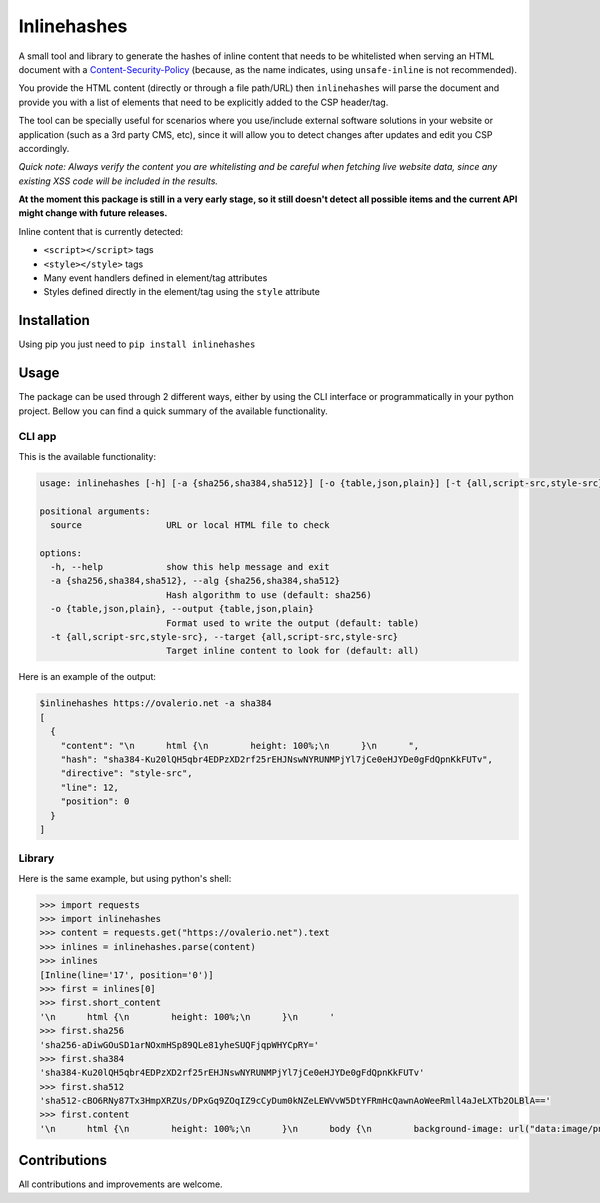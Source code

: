 Inlinehashes
============

A small tool and library to generate the hashes of inline content that needs to be whitelisted when serving an HTML document
with a `Content-Security-Policy <https://developer.mozilla.org/en-US/docs/Web/HTTP/CSP>`_ (because, as the name indicates,
using ``unsafe-inline`` is not recommended).

You provide the HTML content (directly or through a file path/URL) then ``inlinehashes`` will parse the document and provide
you with a list of elements that need to be explicitly added to the CSP header/tag.

The tool can be specially useful for scenarios where you use/include external software solutions in your website or application
(such as a 3rd party CMS, etc), since it will allow you to detect changes after updates and edit you CSP accordingly.

*Quick note: Always verify the content you are whitelisting and be careful when fetching live website data, since any existing
XSS code will be included in the results.*

**At the moment this package is still in a very early stage, so it still doesn't detect all possible items and the current API
might change with future releases.**

Inline content that is currently detected:

* ``<script></script>`` tags
* ``<style></style>`` tags
* Many event handlers defined in element/tag attributes
* Styles defined directly in the element/tag using the ``style`` attribute


Installation
------------

Using pip you just need to ``pip install inlinehashes``

Usage
-----

The package can be used through 2 different ways, either by using the CLI interface or programmatically in your python project.
Bellow you can find a quick summary of the available functionality.

CLI app
.......

This is the available functionality:

.. code::

  usage: inlinehashes [-h] [-a {sha256,sha384,sha512}] [-o {table,json,plain}] [-t {all,script-src,style-src}] source

  positional arguments:
    source                URL or local HTML file to check

  options:
    -h, --help            show this help message and exit
    -a {sha256,sha384,sha512}, --alg {sha256,sha384,sha512}
                          Hash algorithm to use (default: sha256)
    -o {table,json,plain}, --output {table,json,plain}
                          Format used to write the output (default: table)
    -t {all,script-src,style-src}, --target {all,script-src,style-src}
                          Target inline content to look for (default: all)

Here is an example of the output:

.. code::

    $inlinehashes https://ovalerio.net -a sha384
    [
      {
        "content": "\n      html {\n        height: 100%;\n      }\n      ",
        "hash": "sha384-Ku20lQH5qbr4EDPzXD2rf25rEHJNswNYRUNMPjYl7jCe0eHJYDe0gFdQpnKkFUTv",
        "directive": "style-src",
        "line": 12,
        "position": 0
      }
    ]


Library
.......

Here is the same example, but using python's shell:

.. code:: python

    >>> import requests
    >>> import inlinehashes
    >>> content = requests.get("https://ovalerio.net").text
    >>> inlines = inlinehashes.parse(content)
    >>> inlines
    [Inline(line='17', position='0')]
    >>> first = inlines[0]
    >>> first.short_content
    '\n      html {\n        height: 100%;\n      }\n      '
    >>> first.sha256
    'sha256-aDiwGOuSD1arNOxmHSp89QLe81yheSUQFjqpWHYCpRY='
    >>> first.sha384
    'sha384-Ku20lQH5qbr4EDPzXD2rf25rEHJNswNYRUNMPjYl7jCe0eHJYDe0gFdQpnKkFUTv'
    >>> first.sha512
    'sha512-cBO6RNy87Tx3HmpXRZUs/DPxGq9ZOqIZ9cCyDum0kNZeLEWVvW5DtYFRmHcQawnAoWeeRmll4aJeLXTb2OLBlA=='
    >>> first.content
    '\n      html {\n        height: 100%;\n      }\n      body {\n        background-image: url("data:image/png;base64,iVBORw0KGgoAAAANS...'

Contributions
-------------

All contributions and improvements are welcome.

